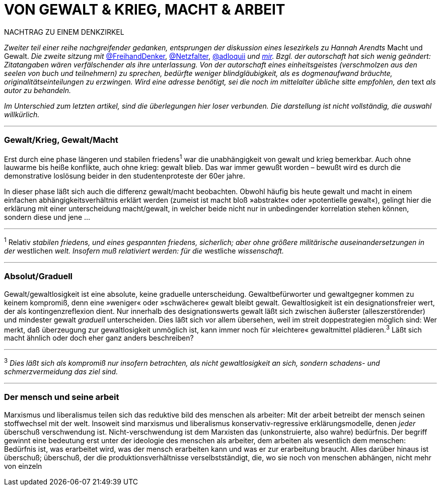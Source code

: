 # VON GEWALT & KRIEG, MACHT & ARBEIT
:hp-tags: arbeit, gewalt, macht, marxismus, mensch, 
:published_at: 2017-01-15

NACHTRAG ZU EINEM DENKZIRKEL

_Zweiter teil einer reihe nachgreifender gedanken, entsprungen der diskussion eines lesezirkels zu Hannah Arendts_ Macht und Gewalt. _Die zweite sitzung mit_ http://twitter.com/FreihandDenker[@FreihandDenker], http://twitter.com/Netzfalter[@Netzfalter], http://twitter.com/adloquii[@adloquii] _und http://twitter.com/bertrandterrier[mir]. Bzgl. der autorschaft hat sich wenig geändert: Zitatangaben wären verfälschender als ihre unterlassung. Von der autorschaft eines einheitsgeistes (verschmolzen aus den seelen von buch und teilnehmern) zu sprechen, bedürfte weniger blindgläubigkeit, als es dogmenaufwand bräuchte, originalitätseinteilungen zu erzwingen. Wird eine adresse benötigt, sei die noch im mittelalter übliche sitte empfohlen, den_ text _als autor zu behandeln._

_Im Unterschied zum letzten artikel, sind die überlegungen hier loser verbunden. Die darstellung ist nicht vollständig, die auswahl willkürlich._


---

### Gewalt/Krieg, Gewalt/Macht

Erst durch eine phase längeren und stabilen friedens^1^ war die unabhängigkeit von gewalt und krieg bemerkbar. Auch ohne lauwarme bis heiße konflikte, auch ohne krieg: gewalt blieb. Das war immer gewußt worden – bewußt wird es durch die demonstrative loslösung beider in den studentenproteste der 60er jahre.


In dieser phase läßt sich auch die differenz gewalt/macht  beobachten. Obwohl häufig bis heute gewalt und macht in einem einfachen abhängigkeitsverhältnis erklärt werden (zumeist ist macht bloß »abstrakte« oder »potentielle gewalt«), gelingt hier die erklärung mit einer unterscheidung macht/gewalt, in welcher beide nicht nur in unbedingender korrelation stehen können, sondern diese und jene … 

---

^1^ Relativ _stabilen friedens, und eines gespannten friedens, sicherlich; aber ohne größere militärische auseinandersetzungen in der_ westlichen _welt. Insofern muß relativiert werden: für die_ westliche _wissenschaft._


---


### Absolut/Graduell

Gewalt/gewaltlosigkeit ist eine absolute, keine graduelle unterscheidung. Gewaltbefürworter und gewaltgegner kommen zu keinem kompromiß, denn eine »weniger« oder »schwächere« gewalt bleibt gewalt. Gewaltlosigkeit ist ein designationsfreier wert, der als kontingenzreflexion dient. Nur innerhalb des designationswerts gewalt läßt sich zwischen äußerster (alleszerstörender) und mindester gewalt _graduell_ unterscheiden. Dies läßt sich vor allem übersehen, weil im streit doppestrategien möglich sind: Wer merkt, daß überzeugung zur gewaltlosigkeit unmöglich ist, kann immer noch für »leichtere« gewaltmittel plädieren.^3^ Läßt sich macht ähnlich oder doch eher ganz anders beschreiben?

---

^3^ _Dies läßt sich als kompromiß nur insofern betrachten, als nicht gewaltlosigkeit an sich, sondern schadens- und schmerzvermeidung das ziel sind._

---

### Der mensch und seine arbeit

Marxismus und liberalismus teilen sich das reduktive bild des menschen als arbeiter: Mit der arbeit betreibt der mensch seinen stoffwechsel mit der welt. Insoweit sind marxismus und liberalismus konservativ-regressive erklärungsmodelle, denen _jeder_ überschuß verschwendung ist. Nicht-verschwendung ist dem Marxisten das (unkonstruierte, also wahre) bedürfnis. Der begriff gewinnt eine bedeutung erst unter der ideologie des menschen als arbeiter, dem arbeiten als wesentlich dem menschen: Bedürfnis ist, was erarbeitet wird, was der mensch erarbeiten kann und was er zur erarbeitung braucht. Alles darüber hinaus ist überschuß; überschuß, der die produktionsverhältnisse verselbstständigt, die, wo sie noch von menschen abhängen, nicht mehr von einzeln
